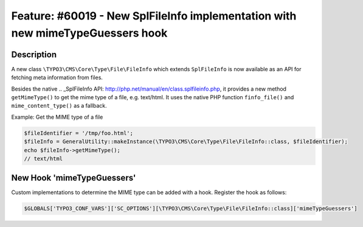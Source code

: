 ===============================================================================
Feature: #60019 - New SplFileInfo implementation with new mimeTypeGuessers hook
===============================================================================

Description
===========

A new class ``\TYPO3\CMS\Core\Type\File\FileInfo`` which extends ``SplFileInfo`` is now
available as an API for fetching meta information from files.

Besides the native .. _SplFileInfo API: http://php.net/manual/en/class.splfileinfo.php,
it provides a new method ``getMimeType()`` to get the mime type of a file, e.g. text/html.
It uses the native PHP function ``finfo_file()`` and ``mime_content_type()`` as a fallback.

Example: Get the MIME type of a file

.. code-block:: php

  $fileIdentifier = '/tmp/foo.html';
  $fileInfo = GeneralUtility::makeInstance(\TYPO3\CMS\Core\Type\File\FileInfo::class, $fileIdentifier);
  echo $fileInfo->getMimeType();
  // text/html

New Hook 'mimeTypeGuessers'
===========================

Custom implementations to determine the MIME type can be added with a hook. Register the hook as follows:

.. code-block:: php

  $GLOBALS['TYPO3_CONF_VARS']['SC_OPTIONS'][\TYPO3\CMS\Core\Type\File\FileInfo::class]['mimeTypeGuessers']

